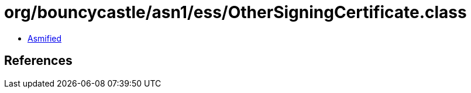 = org/bouncycastle/asn1/ess/OtherSigningCertificate.class

 - link:OtherSigningCertificate-asmified.java[Asmified]

== References

